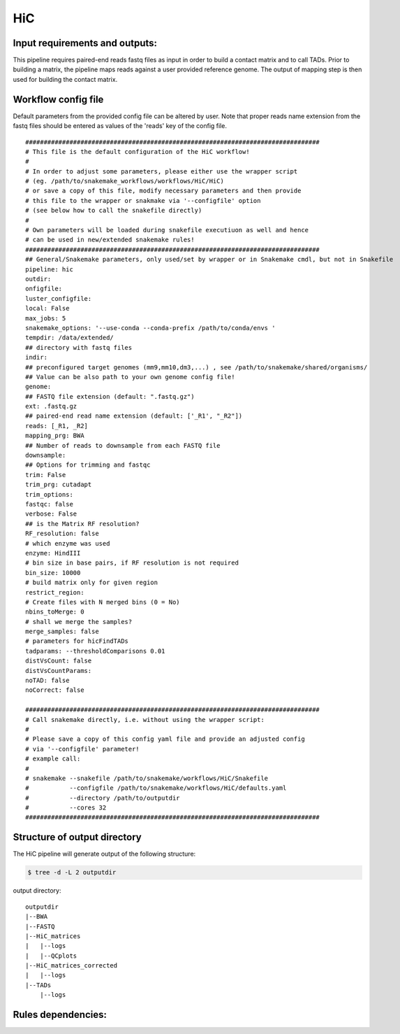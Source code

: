 .. _HiC:

HiC
============

Input requirements and outputs:
-------------------------------------------
This pipeline requires paired-end reads fastq files as input in order to build a contact matrix and to call TADs.
Prior to building a matrix, the pipeline maps reads against a user provided reference genome. The output of mapping step is then used for building the contact matrix.

Workflow config file
----------------------------------
Default parameters from the provided config file can be altered by user. Note that proper reads name extension from the fastq files should be entered as values of the 'reads' key of the config file.

.. parsed-literal::

 ################################################################################
 # This file is the default configuration of the HiC workflow!
 #
 # In order to adjust some parameters, please either use the wrapper script
 # (eg. /path/to/snakemake_workflows/workflows/HiC/HiC)
 # or save a copy of this file, modify necessary parameters and then provide
 # this file to the wrapper or snakmake via '--configfile' option
 # (see below how to call the snakefile directly)
 #
 # Own parameters will be loaded during snakefile executiuon as well and hence
 # can be used in new/extended snakemake rules!
 ################################################################################
 ## General/Snakemake parameters, only used/set by wrapper or in Snakemake cmdl, but not in Snakefile
 pipeline: hic
 outdir:
 onfigfile:
 luster_configfile:
 local: False
 max_jobs: 5
 snakemake_options: '--use-conda --conda-prefix /path/to/conda/envs '
 tempdir: /data/extended/
 ## directory with fastq files
 indir:
 ## preconfigured target genomes (mm9,mm10,dm3,...) , see /path/to/snakemake/shared/organisms/
 ## Value can be also path to your own genome config file!
 genome:
 ## FASTQ file extension (default: ".fastq.gz")
 ext: .fastq.gz
 ## paired-end read name extension (default: ['_R1', "_R2"])
 reads: [_R1, _R2]
 mapping_prg: BWA
 ## Number of reads to downsample from each FASTQ file
 downsample:
 ## Options for trimming and fastqc
 trim: False
 trim_prg: cutadapt
 trim_options:
 fastqc: false
 verbose: False
 ## is the Matrix RF resolution?
 RF_resolution: false
 # which enzyme was used
 enzyme: HindIII
 # bin size in base pairs, if RF resolution is not required
 bin_size: 10000
 # build matrix only for given region
 restrict_region:
 # Create files with N merged bins (0 = No)
 nbins_toMerge: 0
 # shall we merge the samples?
 merge_samples: false
 # parameters for hicFindTADs
 tadparams: --thresholdComparisons 0.01
 distVsCount: false
 distVsCountParams:
 noTAD: false
 noCorrect: false

 ################################################################################
 # Call snakemake directly, i.e. without using the wrapper script:
 #
 # Please save a copy of this config yaml file and provide an adjusted config
 # via '--configfile' parameter!
 # example call:
 #
 # snakemake --snakefile /path/to/snakemake/workflows/HiC/Snakefile
 #           --configfile /path/to/snakemake/workflows/HiC/defaults.yaml
 #           --directory /path/to/outputdir
 #           --cores 32
 ################################################################################

Structure of output directory
-------------------------------

The HiC pipeline will generate output of the following structure:

.. code:: bash

    $ tree -d -L 2 outputdir

output directory::

    outputdir
    |--BWA
    |--FASTQ
    |--HiC_matrices
    |   |--logs
    |   |--QCplots
    |--HiC_matrices_corrected
    |   |--logs
    |--TADs
        |--logs

Rules dependencies:
-------------------------

.. image:: ../images/hic-dag.png
   :width: 500px
   :height: 800px
   :scale: 75 %
   :align: center


.. argparse::
    :ref: snakePipes.HiC.parse_args
    :prog: HiC
